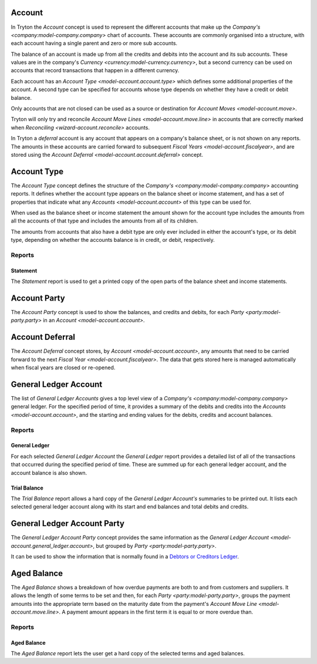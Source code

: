 .. _model-account.account:

Account
=======

In Tryton the *Account* concept is used to represent the different accounts
that make up the `Company's <company:model-company.company>` chart of accounts.
These accounts are commonly organised into a structure, with each account
having a single parent and zero or more sub accounts.

The balance of an account is made up from all the credits and debits into
the account and its sub accounts.
These values are in the company's
`Currency <currency:model-currency.currency>`, but a second currency can be
used on accounts that record transactions that happen in a different currency.

Each account has an `Account Type <model-account.account.type>` which
defines some additional properties of the account.
A second type can be specified for accounts whose type depends on whether they
have a credit or debit balance.

Only accounts that are not closed can be used as a source or destination for
`Account Moves <model-account.move>`.

Tryton will only try and reconcile
`Account Move Lines <model-account.move.line>` in accounts that are correctly
marked when `Reconciling <wizard-account.reconcile>` accounts.

In Tryton a *deferral* account is any account that appears on a company's
balance sheet, or is not shown on any reports.
The amounts in these accounts are carried forward to subsequent
`Fiscal Years <model-account.fiscalyear>`, and are stored using the
`Account Deferral <model-account.account.deferral>` concept.

.. seealso::

   A list of the accounts is available via the main menu item:

      |Financial --> Configuration --> General Account --> Accounts|__

      .. |Financial --> Configuration --> General Account --> Accounts| replace:: :menuselection:`Financial --> Configuration --> General Account --> Accounts`
      __ https://demo.tryton.org/model/account.account

   Accounts can be created from
   `Account Templates <model-account.account.template>`.

.. _model-account.account.type:

Account Type
============

The *Account Type* concept defines the structure of the
`Company's <company:model-company.company>` accounting reports.
It defines whether the account type appears on the balance sheet or income
statement, and has a set of properties that indicate what any
`Accounts <model-account.account>` of this type can be used for.

When used as the balance sheet or income statement the amount shown for the
account type includes the amounts from all the accounts of that type and
includes the amounts from all of its children.

The amounts from accounts that also have a debit type are only ever included
in either the account's type, or its debit type, depending on whether the
accounts balance is in credit, or debit, respectively.

.. seealso::

   The list of account types can be found by opening the main menu item:

      |Financial --> Configuration --> General Account --> Account Types|__

      .. |Financial --> Configuration --> General Account --> Account Types| replace:: :menuselection:`Financial --> Configuration --> General Account --> Account Types`
      __ https://demo.tryton.org/model/account.account.type

   Accounts Types can be created from
   `Account Type Templates <model-account.account.type.template>`.

Reports
-------

.. _report-account.account.type.statement:

Statement
^^^^^^^^^

The *Statement* report is used to get a printed copy of the open parts
of the balance sheet and income statements.

.. _model-account.account.party:

Account Party
=============

The *Account Party* concept is used to show the balances, and credits and
debits, for each `Party <party:model-party.party>` in an
`Account <model-account.account>`.

.. _model-account.account.deferral:

Account Deferral
================

The *Account Deferral* concept stores, by `Account <model-account.account>`,
any amounts that need to be carried forward to the next
`Fiscal Year <model-account.fiscalyear>`.
The data that gets stored here is managed automatically when fiscal years
are closed or re-opened.

.. _model-account.general_ledger.account:

General Ledger Account
======================

The list of *General Ledger Accounts* gives a top level view of a
`Company's <company:model-company.company>` general ledger.
For the specified period of time, it provides a summary of the debits and
credits into the `Accounts <model-account.account>`, and the starting and
ending values for the debits, credits and account balances.

.. seealso::

   The company's general ledger can be opened using the main menu item:

      |Financial --> Reporting --> General Ledger|__

      .. |Financial --> Reporting --> General Ledger| replace:: :menuselection:`Financial --> Reporting --> General Ledger`
      __ https://demo.tryton.org/model/account.general_ledger.account;context_model=account.general_ledger.account.context

Reports
-------

.. _report-account.general_ledger:

General Ledger
^^^^^^^^^^^^^^

For each selected *General Ledger Account* the *General Ledger* report provides
a detailed list of all of the transactions that occurred during the specified
period of time.
These are summed up for each general ledger account, and the account balance
is also shown.

.. _report-account.trial_balance:

Trial Balance
^^^^^^^^^^^^^

The *Trial Balance* report allows a hard copy of the *General Ledger Account's*
summaries to be printed out.
It lists each selected general ledger account along with its start and end
balances and total debits and credits.

.. _model-account.general_ledger.account.party:

General Ledger Account Party
============================

The *General Ledger Account Party* concept provides the same information as the
`General Ledger Account <model-account.general_ledger.account>`, but grouped
by `Party <party:model-party.party>`.

It can be used to show the information that is normally found in a `Debtors
or Creditors Ledger`_.

.. _Debtors or Creditors Ledger: https://en.wikipedia.org/wiki/Ledger

.. _model-account.aged_balance:

Aged Balance
============

The *Aged Balance* shows a breakdown of how overdue payments are both to and
from customers and suppliers.
It allows the length of some terms to be set and then, for each
`Party <party:model-party.party>`, groups the payment amounts into the
appropriate term based on the maturity date from the payment's
`Account Move Line <model-account.move.line>`.
A payment amount appears in the first term it is equal to or more overdue than.

Reports
-------

.. _report-account.aged_balance:

Aged Balance
^^^^^^^^^^^^

The *Aged Balance* report lets the user get a hard copy of the selected terms
and aged balances.
